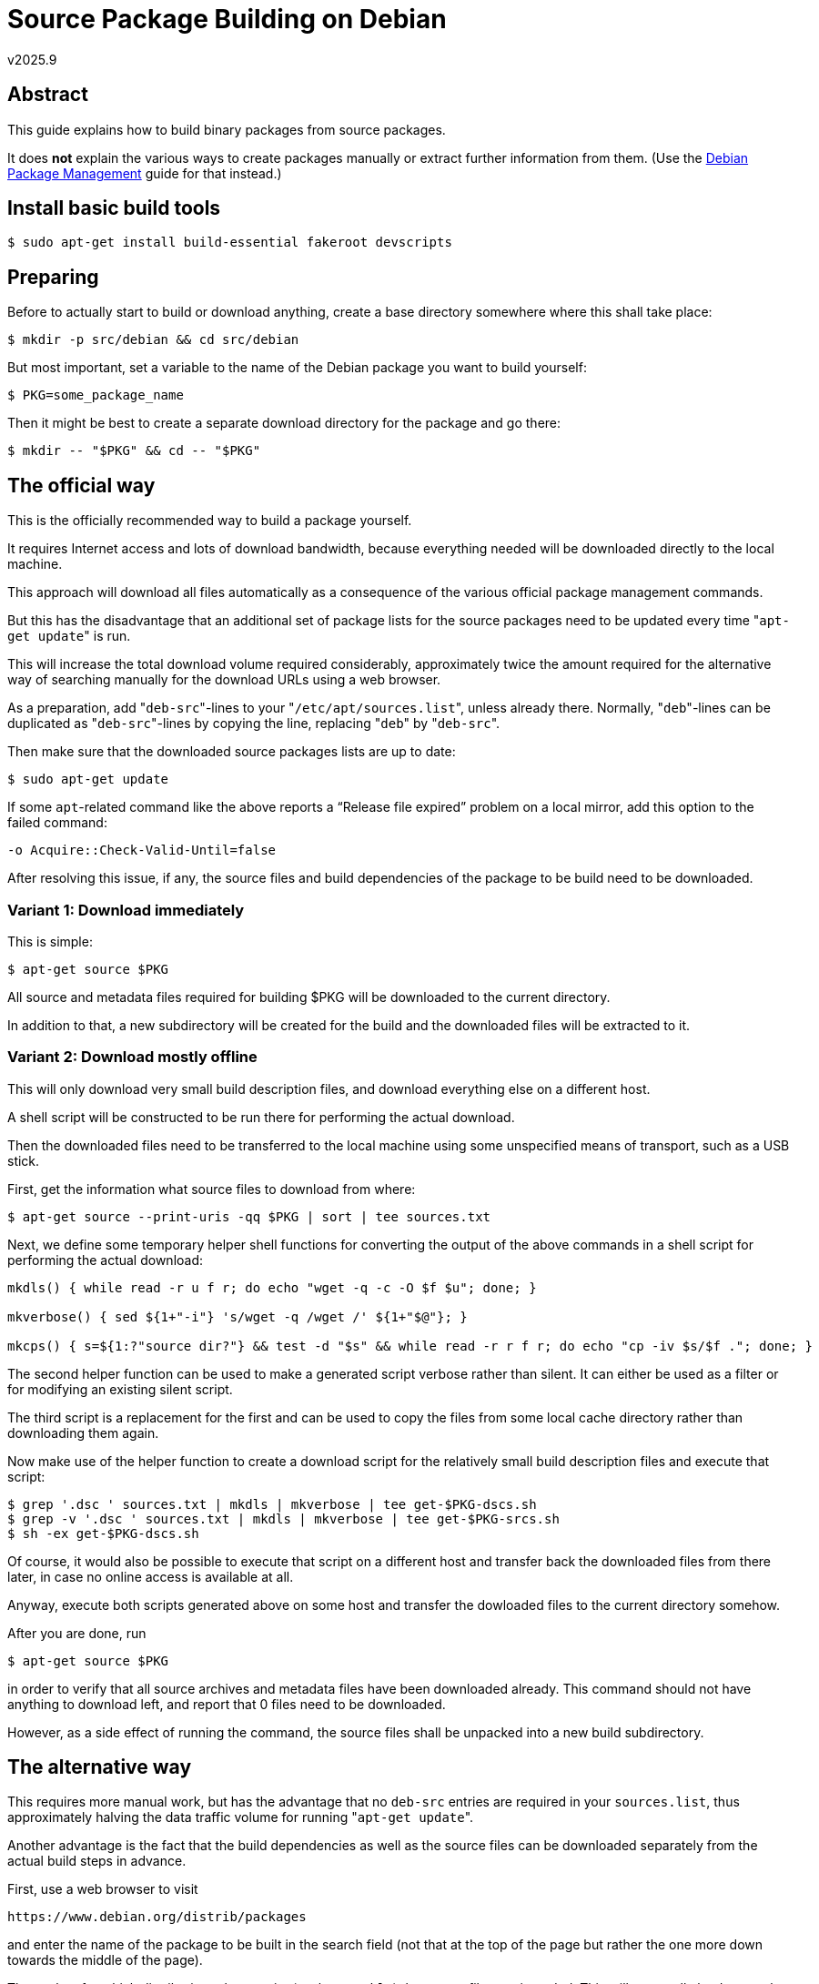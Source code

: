 ﻿Source Package Building on Debian
=================================
v2025.9


Abstract
--------

This guide explains how to build binary packages from source packages.

It does *not* explain the various ways to create packages manually or extract further information from them. (Use the link:Debian%20Package%20Management.html[Debian Package Management] guide for that instead.)


Install basic build tools
-------------------------

----
$ sudo apt-get install build-essential fakeroot devscripts
----


Preparing
---------

Before to actually start to build or download anything, create a base directory somewhere where this shall take place:

----
$ mkdir -p src/debian && cd src/debian
----

But most important, set a variable to the name of the Debian package you want to build yourself:

----
$ PKG=some_package_name
----

Then it might be best to create a separate download directory for the package and go there:

----
$ mkdir -- "$PKG" && cd -- "$PKG"
----


The official way
----------------

This is the officially recommended way to build a package yourself.

It requires Internet access and lots of download bandwidth, because everything needed will be downloaded directly to the local machine.

This approach will download all files automatically as a consequence of the various official package management commands.

But this has the disadvantage that an additional set of package lists for the source packages need to be updated every time "`apt-get update`" is run.

This will increase the total download volume required considerably, approximately twice the amount required for the alternative way of searching manually for the download URLs using a web browser.

As a preparation, add "`deb-src`"-lines to your "`/etc/apt/sources.list`", unless already there. Normally, "`deb`"-lines can be duplicated as "`deb-src`"-lines by copying the line, replacing "`deb`" by "`deb-src`".

Then make sure that the downloaded source packages lists are up to date:

----
$ sudo apt-get update
----

If some `apt`-related command like the above reports a “Release file expired” problem on a local mirror, add this option to the failed command:

....
-o Acquire::Check-Valid-Until=false
....

After resolving this issue, if any, the source files and build dependencies of the package to be build need to be downloaded.


Variant 1: Download immediately
~~~~~~~~~~~~~~~~~~~~~~~~~~~~~~~

This is simple:

----
$ apt-get source $PKG
----

All source and metadata files required for building $PKG will be downloaded to the current directory.

In addition to that, a new subdirectory will be created for the build and the downloaded files will be extracted to it.


Variant 2: Download mostly offline
~~~~~~~~~~~~~~~~~~~~~~~~~~~~~~~~~~

This will only download very small build description files, and download everything else on a different host.

A shell script will be constructed to be run there for performing the actual download.

Then the downloaded files need to be transferred to the local machine using some unspecified means of transport, such as a USB stick.

First, get the information what source files to download from where:

----
$ apt-get source --print-uris -qq $PKG | sort | tee sources.txt
----

Next, we define some temporary helper shell functions for converting the output of the above commands in a shell script for performing the actual download:

----
mkdls() { while read -r u f r; do echo "wget -q -c -O $f $u"; done; }

mkverbose() { sed ${1+"-i"} 's/wget -q /wget /' ${1+"$@"}; }

mkcps() { s=${1:?"source dir?"} && test -d "$s" && while read -r r f r; do echo "cp -iv $s/$f ."; done; }
----

The second helper function can be used to make a generated script verbose rather than silent. It can either be used as a filter or for modifying an existing silent script.

The third script is a replacement for the first and can be used to copy the files from some local cache directory rather than downloading them again.

Now make use of the helper function to create a download script for the relatively small build description files and execute that script:

----
$ grep '.dsc ' sources.txt | mkdls | mkverbose | tee get-$PKG-dscs.sh
$ grep -v '.dsc ' sources.txt | mkdls | mkverbose | tee get-$PKG-srcs.sh
$ sh -ex get-$PKG-dscs.sh
----

Of course, it would also be possible to execute that script on a different host and transfer back the downloaded files from there later, in case no online access is available at all.

Anyway, execute both scripts generated above on some host and transfer the dowloaded files to the current directory somehow.

After you are done, run

----
$ apt-get source $PKG
----

in order to verify that all source archives and metadata files have been downloaded already. This command should not have anything to download left, and report that 0 files need to be downloaded.

However, as a side effect of running the command, the source files shall be unpacked into a new build subdirectory.


The alternative way
-------------------

This requires more manual work, but has the advantage that no `deb-src` entries are required in your `sources.list`, thus approximately halving the data traffic volume for running "`apt-get update`".

Another advantage is the fact that the build dependencies as well as the source files can be downloaded separately from the actual build steps in advance.

First, use a web browser to visit

`https://www.debian.org/distrib/packages`

and enter the name of the package to be built in the search field (not that at the top of the page but rather the one more down towards the middle of the page).

Then select for which distribution release suite (such as `stable`) the source files are intended. This will eventually lead to a web page such as

`https://packages.debian.org/bullseye/keepassx`

for information about the `keepassx` binary package (just as an example).

Now launch your text editor in the current directory and create a new file `URLs.txt` where to copy the source download URIs into.

Look at the web page mentioned above in the case of this example and search for a section looking like this:

....
Links for keepassx

Debian Resources:

    ...

Download Source Package keepassx:

    [keepassx_2.0.3+git20190121.1682ab9-2.2.dsc]
    [keepassx_2.0.3+git20190121.1682ab9.orig.tar.gz]
    [keepassx_2.0.3+git20190121.1682ab9-2.2.debian.tar.xz]

Maintainer:
    ...
....

Now use your browser to select the download links for all the files in the "`Download Source Package`"-section and copy the link URLs into your new text document.

After this, actually perform the source downloads via

----
$ wget -i URLs.txt
----

in order to create a script `dls.sh` in the current directory for downloading those dependencies.

If you do not have the script `apt-get-print-updates-uris`, it can be downloaded via

----
$ wget https://raw.githubusercontent.com/guenther-brunthaler/usr-local-sbin-xworld-debian-i7plqrb7887azjcnxws0tsve0/master/apt-get-print-updates-uris
----

Next, run the script for actually performing the required downloads:

----
$ sh dls.sh --verbose
----

This can also be done on a different machine, as long as the downloaded files are transferred back to the local machine somehow.


[[debdiff]]
Create and apply source version deltas
--------------------------------------

Usually a Debian source package consists of an original source archive file, a Debian-specific patch archive file, and a *`.dsc` build description file.

Frequently when a bug in a packages is fixed by the Debian maintainers, the source archive stays the same, but the contents of the other files change a little (slightly different package version number, additional or modified patches in the patch archive file).

If an older version of the source package files is already available, it can be easier to transfer/download/archive only a space-saving small delta file between the old and new source package and reconstruct the new source package files from this later.

Let's assume we have an old build description file `${pn}_$ov.dsc` and a newer version `${pn}_$nv.dsc` of it (plus all the source archive files referenced by the description files). We can then create a source package delta file `${pn}_${ov}_to_$nv.debdiff.gz` as follows:

----
ls ${pn:?}_${ov:?}.dsc ${pn:?}_${nv:?}.dsc

debdiff "${pn:?}_$ov.dsc" "${pn:?}_$nv.dsc" | gzip -9c > "${pn:?}_${ov:?}_to_$nv.debdiff.gz"
----

Should the debdiff command fail due to an expired key, just edit the *.dsc files and remove the GPG signature blocks (including any empty lines left at the top or bottom of the files after the signature block removals).

Later we can reconstruct all the new source packages files from the old ones and the single delta file as follows:

----
$ zcat < "${pn:?}_${ov:?}_to_$nv.debdiff.gz" | debdiff-apply "${pn:?}_$ov.dsc"
----


Install the build dependencies
------------------------------

At this point we either have all the files needed for the actual build or at least the build description files.

However, the build may depend on additional development packaged or build tools in order to succeed. Those are call 'build dependencies' and we have to install them before the build can commence.

As with downloading of the actual source files, there are two variants.


Variant 1: Download immediately
~~~~~~~~~~~~~~~~~~~~~~~~~~~~~~~

This is simple:

----
$ sudo apt-get build-dep $PKG
----

The build dependencies, if any, will be downloaded as well as being installed.


Variant 2: Download mostly offline
~~~~~~~~~~~~~~~~~~~~~~~~~~~~~~~~~~

We start this by getting a list with download information:

----
$ apt-get --print-uris -qq build-dep $PKG | tee bdeps.txt
----

Now we use our helper functions defined above for creating a download script from this information:

----
$ cat bdeps.txt | mkdls | mkverbose | tee get-$PKG-bdeps.sh
----

Now run that script on some host with a suitable Internet connection as

----
$ sh -ex get-$PKG-bdeps.sh
----

and transfer the downloaded files back to the build host into some temporary directory `$DLTEMP`.

Then create a script for copying the downloaded files into the system's package download cache and run it as superuser:

----
$ echo cd /var/cache/apt/archives | tee copy-$PKG-bdeps.sh
$ mkcps "$DLTEMP" | tee -a copy-$PKG-bdeps.sh
$ sudo sh -xe "$PWD/copy-$PKG-bdeps.sh"
----

This should have transferred the downloaded build dependency package files to the package cache.

Now run

----
$ apt-get build-dep $PKG
----

as for the first variant. This should not find anything left to be downloaded, and will actually install the build dependency packages.


Install build dependency metapackage
------------------------------------

Although the build dependencies are installed now and we could start the actual build, there is still one problem: How to track those build dependencies, so we can uninstall them later if desired.

This problem can be solved by creating and installing a new metapackage which depends on all the build dependencies of $PKG.

Now that you have the source files (including the `*.dsc` build control file), you need to make sure the build dependencies are installed.

In order to do that, first, create a temporary subdirectory for the metapackages and create them there. Then install them. Finally, remove the temporary directory after successfully installing the metapackages.

----
$ mkdir bdeps && cd bdeps
$ mk-build-deps ../*.dsc
$ sudo dpkg -i *.deb
$ cd .. && rm -rf bdeps
----

Note that the `mk-build-deps` does not need `fakeroot` - it invokes it itself internally.


Actually building the packages
------------------------------

This assumes the source files including the `*.dsc` build control files have already been downloaded and that metadata packaged for all required build dependencies have also already been installed.

Now execute (without `fakeroot`)

----
$ ls -d *.dsc > builds_left
----

This will populate a new work file with a list of builds left.

Then repeat for all builds:

[[repeat_builds]]
----
head -n 1 builds_left > this_build && sed -i '1d' builds_left && IFS= read -r dsc < this_build || echo "*** Everything has already been built!" >& 2
----

Unless this command displayed a message that we are done, continue with the following commands.


[[unpack_debsrc]]
Unpacking the debsrc package
~~~~~~~~~~~~~~~~~~~~~~~~~~~~

Other than Debian binary `*.deb` and `*.udeb` packages, Debian source packages ("debsrc") consist of several files.

At the very minimum, they consist of a `*.dsc` file and a `*.debian.tar.*` file which use the package version as part of their file names.

But usually a debsrc package also includes at least one additional source archive file, containing the actual source code of the package to be built or to be just installed (in case of scripts or static files such as man pages).

Which files excactly represent a debsrc package can be determined by looking into the `Files:` section of its `*.dsc` file. This section lists all the package's individual files except for the `*.dsc` file itself which is always part of the debsrc package.

The following command unpacks the contents of such a debsrc package into a new build directory:

----
# If there are still builds left:
echo "Next build: $dsc"
rm -rf build
dpkg-source -x "$dsc" build
----

This unpacks the sources and applies all patches. `build` can be omitted and defaults to the current directory. In both cases, the files will be unpacked into a subdirectory named after the package.

If you have modified or renamed the source archives before building, add `--no-check` in order to ignore checksum and digital signature mismatches. This will also ignore any PGP signature blocks and the name of the `*.debian.tar.*` file listed in the `Files:` and `Checksums-*:` sections of the `*.dsc` file.

The `--no-check` option is also necessary if the build dependencies shall be changed after unpacking and cannot be satiesfied before that change.


[[running_debuild]]
Performing the build
~~~~~~~~~~~~~~~~~~~~

. Change into the package source directory
+
--
----
$ cd build
----

You might want to add your custom patches now.

CAUTION: When using `quilt` for this, be sure to get rid of any pre-existing `~/.pc` directory first. Also `export QUILT_PATCHES` in order to store your patches somewhere outside the build directory.
--

. Rebuild without changes to test validity of build setup:
+
----
$ debuild -b -uc -us
----

. Create the patch using dpatch or quilt.

. Consider to run
+
----
$ fakeroot dch -n
----
+
for updating the changelog file

. Build again as a debugging version
+
----
$ DEB_BUILD_OPTIONS='nostrip noopt debug' fakeroot dpkg-buildpackage -b -uc -us
----

Available `$DEB_BUILD_OPTIONS` depend on individual `dh_`* helper executables which have separate `man` pages, but here are some of the most useful ones:

* `nocheck`: Suppress running unit tests. This is especially useful if some unit test tries to access the Internet, but this has been blocked by a firewall. Then the build will fail without this option.

After the package has been build successfully, move back to the parent directory

----
$ cd ..
----

and then continue after the "Repeat for all builds"-<<repeat_builds,instructions>> until all packages have been built.


Creating a Debian version number for an upstream project
~~~~~~~~~~~~~~~~~~~~~~~~~~~~~~~~~~~~~~~~~~~~~~~~~~~~~~~~

There are two types of Debian packages:

* native: Developed by Debian developers internally. For example "apt".

* non-native: All normal packages (not specifically developed by and for the Debian platform).

All non-native packages use a Debian version number which is comprised of the parts "`<UpstreamVersion>-<DebianRevision>`".

The upstream version is defined by the upstream developers and might only be modified slightly to fit the syntax requirements of Debian version numbers.

The Debian revision number normally starts at `1` for the initial Debian version based on that exact upstream version. The Debian revision will increment for follow-up versions of the Debian package (which will typically apply additional patches) based on the same upstream version.

Whenever the upstream version number changes, the Debian revision number needs to be be reset (typically to `1`).

The Debian revision number must contain only alphanumerics and "`+`", "`.`", "`~`".

When a Debian package already exists for an upstream project but you want to release your own version of such a package (typically a pre-release of a newer upstream version), the Debian revision number should "<MaintainerRevision>.<YourSubRevision>" instead.

This is also called a 'Non-Maintainer Upload' (NMU). That is, use "`1.1`" rather than just "`1`" as the Debian revision in such cases.


[[change_ver_num]]
Changing the package version
~~~~~~~~~~~~~~~~~~~~~~~~~~~~

You probably also want to change the version number of the package in order to avoid for the modified package to be overwritten with the original package at the next upgrade.

First you need to decide on a new version.

It is recommended to append one of the following strings to the extracted contents of the package version field from the original `*.dsc` file:

* "`+debug1`" when recompiling existing package version

* "`~pre1-1`" when compiling unreleased version of a package which does not exist in Debian yet. This must be appended to the upstream version number, which has not been released yet. The "`~pre1`" means it is the first pre-release of the upcoming upstream version. Only upstream can create pre-releases. The "`-1`" means this is first revision of the Debian package based on this exact upstream pre-release. There may be later revisions, applying additional patches on the exacted original source tarball of the pre-release.

* "`~pre1-1.1`" when compiling an unreleased version of a package which already exists in Debian. Works like "`~pre1-1`" as described before, except that the Debian revision number consists of 2 components instead of a single one. The single-component case is reserved for the official Debian package maintainer. As you are not the official maintainer, only the second component is used to increment your revisions of that particular upstream version. That is later revisions will be "`-1.2`", "`-1.3`" etc. In other words, the namespace reserved for the official package maintainer is sub-divided in order to release your own Debian revision numbers for the same package.

* "`you1`" when modifying an existing package, typically be applying custom patches to it, assuming "`you`" specifies yourself, your company, or the organisation responsible for the package, and "`1`" is the revision of your patch for this specific package version. This also assumes the current package version already ends with a numeric digit. If this is not the case, append a "`+`" sign before adding the suffix recommended at the beginning of this paragraph.

By adding one of those strings to the original version, the new version will appear newer than the original version when both versions are compared. Which means your package will be considered more recent than the original package version by `apt-get upgrade`.

In order to actually use the resulting new version string by creating a new `*.dsc` file for it:

* <<unpack_debsrc,Unpack the original>> `*.dsc` file using `dpkg-source -x` into a new build directory. This step is necessary to ensure that the build directory will be clean.

* Change into the extracted build directory.

* Set and `export` the `DEBEMAIL` and optionally also the `DEBFULLNAME` environment variable (see `man dch` for details). `DEBEMAIL` is the e-mail address that will be filled in automatically for the new changelog entry to be created in the next step. `DEBFULLNAME` will be filled in as the user name, but will default to the full name of the user if one has already been set with `chfn`. There does not seem to be any Debian-specific configuration file where those environment variables can be set permanently. Some people set those variables in their shell startup files, such as `~/.profile`.

* Run `fakeroot dch -n` in order to edit the `debian/changelog` file, automatically adding a new section at the beginning with a suggested new version string. Replace this suggested version with your desired new version. Also fill in the missing changelog text, describing what you have changed (or intend to change) in the new version.

* If any package dependencies shall be changed, also edit the `debian/control` file. Note that this file might contain instructions to build more than one output package, so similar or identical dependency declarations might be repeated in multiple sections of this file. Don't forget to change them all where applicable.

* Change back from the build directory to the parent directory.

* <<create_debsrc,Build>> the `*.dsc` and `*.debian.tar.*` files for the new package version. This step requires a clean build directory, i.e. no other modifications than the ones mentioned above since the build directory has been unpacked.

* The original `*.dsc` and `*.debian.tar.*` files (using the original version string as part of their filenames) are not needed any longer for building the new package version. They can be archived or deleted. The remaining actual source archive files are still needed, though. If in doubt, consult the `Files:` section of the new `*.dsc` file. It lists all required files for building the package, except for the `*.dsc` file itself which is required in any case.

* At this point, you might want to actually <<running_debuild,build the new package>>.

* If everything built as expected, you might want to <<debdiff,create a 'debdiff' version delta archive>> isolating your changes against the original debsrc package. This file will normally be much shorter than the new debsrc package, and also make it easier to determine which changes against the original have been made by you. However, in order to re-create your new debsrc package from this debdiff archive, the original debsrc package also needs to be present.


Customized build flags
~~~~~~~~~~~~~~~~~~~~~~

It is possible to build packages with modified `CFLAGS`, `CXXFLAGS` etc.

For instance, in order to build the (already unpacked) source files optimized for source-level debugging and with disabled unit tests during the build:

----
DEB_CFLAGS_APPEND='-ggdb3 -O0' DEB_CXXFLAGS_APPEND=$DEB_CFLAGS_APPEND DEB_BUILD_OPTIONS='nocheck nostrip noopt debug' fakeroot dpkg-buildpackage -b -uc -us
----

See `man dpkg-buildflags` for other environement variables which can be set.


Repackaging debsrc files
------------------------

Sometimes after unpacking the source files with

----
$ dpkg-source -x *.dsc build
----

you want to change some of the files in the "`debian`"-subdirectory of the extracted build directory, and then recreate the `*.dsc` and `*.debian.*` files from this.

For instance, you might have re-packaged the archive containing the original source files so that the checksums in the original `*.dsc` file do no longer match.

First, edit the `changelog` file and add a new section at the top with a new version number. (See <<change_ver_num,here>> except that the version number is not written to the `*.dsc` file in this case.)

----
$ "${EDITOR:-$VISUAL}" build/debian/changelog
----

You can change other things in the `build/debian/*` directory, too.

Sometimes, when trying to build an outdated source package with a much newer Debian release, it might refuse to do so because of some outdated compatibility level. In this case, it sometimes helps to edit file `"build/debian/compat"` and replace the number there with the compatibility level required according to the error message.

[[create_debsrc]]
Finally, after you have tested the package to build properly, re-create the `*.dsc` and `*.debian.*` files:

----
$ dpkg-source -b build
----

The new files will have a different name as the original files, because they will use the version number from the new section of the `changelog` file which is different.

However, the source archive needs to have the same name (and it also needs to exist!) as before, except that it is allowed to use different compression (i. e. `*.xz` instead of `*.gz`).


Summary
-------

These are the important commands you'll need to remember:

----
$EDITOR URLs.txt
wget -i URLs.txt
mk-build-deps $FILE.dsc
sudo dpkg -i $BUILD_DEPS.deb
sudo apt-get install -f
----

or

----
apt-get source $PKG
sudo apt-get build-dep $PKG
----

and then, in both cases,

----
fakeroot debian/rules binary
sudo dpkg -i $PKG-*.deb
fakeroot dpkg-buildpackage -us -uc
debdiff package-blabla.dsc package-blabla.1.dsc > another_debdiff.diff
----


Debugging
---------

After getting and unpacking the source code with +apt-get source $PKG+, you need to install the debugging package and tell +gdb+ how to match things up with +directory+ and +set substitute-path+ statements (see the +gdb+ documentation for details).


More details
------------

Especially for posting <<debdiff,debdiffs (see above)>> to the bug tracker see:

https://wiki.debian.org/BuildingTutorial
